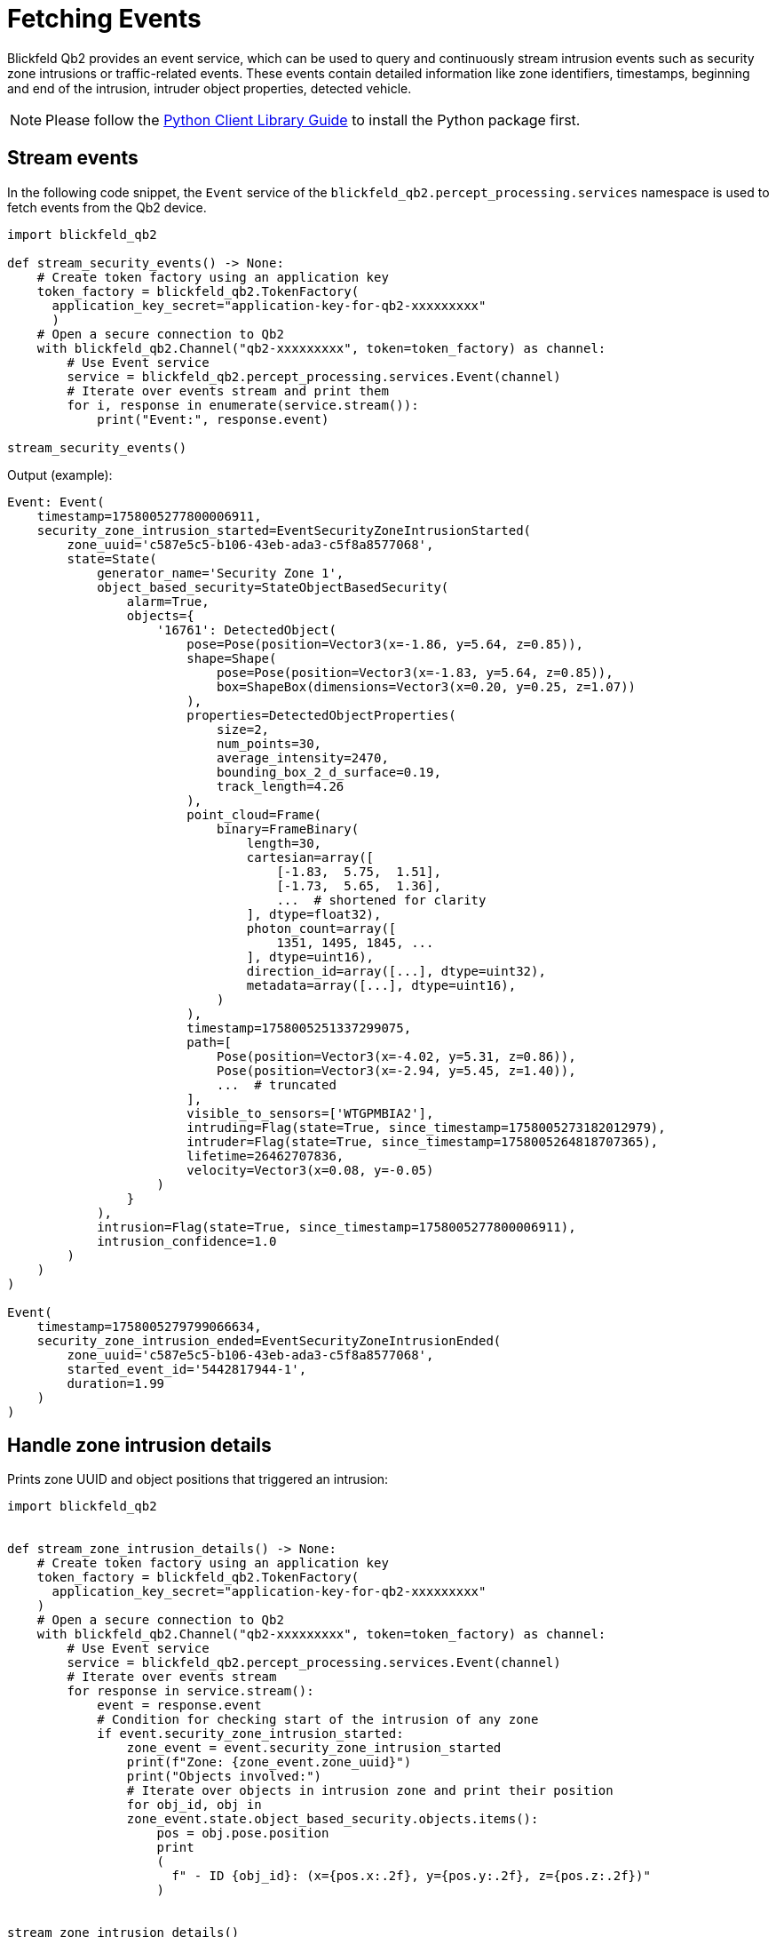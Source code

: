 = Fetching Events
:imagesdir: ../assets/images

Blickfeld Qb2 provides an event service, which can be used to query and continuously stream intrusion events such as security zone intrusions or traffic-related events. These events contain detailed information like zone identifiers, timestamps, beginning and end of the intrusion, intruder object properties, detected vehicle.

NOTE: Please follow the xref:developer:client_libraries/python.adoc[Python Client Library Guide] to install the Python package first.

== Stream events

In the following code snippet, the `Event` service of the `blickfeld_qb2.percept_processing.services` namespace is used to fetch events from the Qb2 device.

[source, python]
----
import blickfeld_qb2

def stream_security_events() -> None:
    # Create token factory using an application key
    token_factory = blickfeld_qb2.TokenFactory(
      application_key_secret="application-key-for-qb2-xxxxxxxxx"
      )
    # Open a secure connection to Qb2
    with blickfeld_qb2.Channel("qb2-xxxxxxxxx", token=token_factory) as channel:
        # Use Event service
        service = blickfeld_qb2.percept_processing.services.Event(channel)
        # Iterate over events stream and print them
        for i, response in enumerate(service.stream()):
            print("Event:", response.event)

stream_security_events()
----

Output (example):
[, console]
----
Event: Event(
    timestamp=1758005277800006911,
    security_zone_intrusion_started=EventSecurityZoneIntrusionStarted(
        zone_uuid='c587e5c5-b106-43eb-ada3-c5f8a8577068',
        state=State(
            generator_name='Security Zone 1',
            object_based_security=StateObjectBasedSecurity(
                alarm=True,
                objects={
                    '16761': DetectedObject(
                        pose=Pose(position=Vector3(x=-1.86, y=5.64, z=0.85)),
                        shape=Shape(
                            pose=Pose(position=Vector3(x=-1.83, y=5.64, z=0.85)),
                            box=ShapeBox(dimensions=Vector3(x=0.20, y=0.25, z=1.07))
                        ),
                        properties=DetectedObjectProperties(
                            size=2,
                            num_points=30,
                            average_intensity=2470,
                            bounding_box_2_d_surface=0.19,
                            track_length=4.26
                        ),
                        point_cloud=Frame(
                            binary=FrameBinary(
                                length=30,
                                cartesian=array([
                                    [-1.83,  5.75,  1.51],
                                    [-1.73,  5.65,  1.36],
                                    ...  # shortened for clarity
                                ], dtype=float32),
                                photon_count=array([
                                    1351, 1495, 1845, ...
                                ], dtype=uint16),
                                direction_id=array([...], dtype=uint32),
                                metadata=array([...], dtype=uint16),
                            )
                        ),
                        timestamp=1758005251337299075,
                        path=[
                            Pose(position=Vector3(x=-4.02, y=5.31, z=0.86)),
                            Pose(position=Vector3(x=-2.94, y=5.45, z=1.40)),
                            ...  # truncated
                        ],
                        visible_to_sensors=['WTGPMBIA2'],
                        intruding=Flag(state=True, since_timestamp=1758005273182012979),
                        intruder=Flag(state=True, since_timestamp=1758005264818707365),
                        lifetime=26462707836,
                        velocity=Vector3(x=0.08, y=-0.05)
                    )
                }
            ),
            intrusion=Flag(state=True, since_timestamp=1758005277800006911),
            intrusion_confidence=1.0
        )
    )
)

Event(
    timestamp=1758005279799066634,
    security_zone_intrusion_ended=EventSecurityZoneIntrusionEnded(
        zone_uuid='c587e5c5-b106-43eb-ada3-c5f8a8577068',
        started_event_id='5442817944-1',
        duration=1.99
    )
)

----

== Handle zone intrusion details

Prints zone UUID and object positions that triggered an intrusion:

[source, python]
----
import blickfeld_qb2


def stream_zone_intrusion_details() -> None:
    # Create token factory using an application key
    token_factory = blickfeld_qb2.TokenFactory(
      application_key_secret="application-key-for-qb2-xxxxxxxxx"
    )
    # Open a secure connection to Qb2
    with blickfeld_qb2.Channel("qb2-xxxxxxxxx", token=token_factory) as channel:
        # Use Event service
        service = blickfeld_qb2.percept_processing.services.Event(channel)
        # Iterate over events stream
        for response in service.stream():
            event = response.event
            # Condition for checking start of the intrusion of any zone
            if event.security_zone_intrusion_started:
                zone_event = event.security_zone_intrusion_started
                print(f"Zone: {zone_event.zone_uuid}")
                print("Objects involved:")
                # Iterate over objects in intrusion zone and print their position
                for obj_id, obj in
                zone_event.state.object_based_security.objects.items():
                    pos = obj.pose.position
                    print
                    (
                      f" - ID {obj_id}: (x={pos.x:.2f}, y={pos.y:.2f}, z={pos.z:.2f})"
                    )


stream_zone_intrusion_details()
----

Output (example):

[,console]
----
Zone: f8762a75-1e41-4600-a805-39b3eac2e85c
Objects involved:
 - ID 274778: (x=-1.05, y=3.49, z=0.96)
Zone: c587e5c5-b106-43eb-ada3-c5f8a8577068
Objects involved:
 - ID 274893: (x=-1.82, y=7.42, z=1.08)
Zone: f8762a75-1e41-4600-a805-39b3eac2e85c
Objects involved:
 - ID 275000: (x=0.53, y=3.22, z=0.87)
Zone: c587e5c5-b106-43eb-ada3-c5f8a8577068
Objects involved:
 - ID 275000: (x=-0.75, y=4.35, z=0.75)

----
== Save events to a file

Writes events into a JSON log for later analysis.
[source, python]
----
import blickfeld_qb2


def log_events_to_file(filepath="events.log") -> None:
    # Create token factory using an application key
    token_factory = blickfeld_qb2.TokenFactory(
      application_key_secret="application-key-for-qb2-xxxxxxxxx"
    )
    # Open a secure connection to Qb2
    with blickfeld_qb2.Channel("qb2-xxxxxxxxx", token=token_factory) as channel:
        service = blickfeld_qb2.percept_processing.services.Event(channel)
        with open(filepath, "w") as f:
            for i, response in enumerate(service.stream()):
                # Convert each event into dictionary and dump it into the file
                f.write(f"{response.event.to_json()}\n")


log_events_to_file()
----
